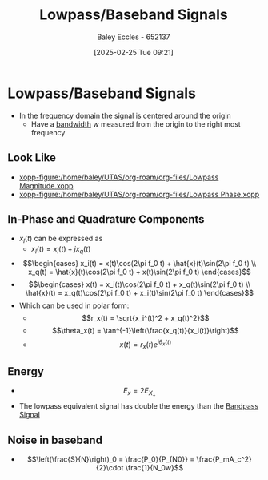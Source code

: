 :PROPERTIES:
:ID:       f677e2ac-10a8-4754-82f9-57f93fb56789
:END:
#+title: Lowpass/Baseband Signals
#+date: [2025-02-25 Tue 09:21]
#+AUTHOR: Baley Eccles - 652137
#+STARTUP: latexpreview

* Lowpass/Baseband Signals
 - In the frequency domain the signal is centered around the origin
   - Have a [[id:a647872e-240f-4ef0-8304-b713e15505ea][bandwidth]] $w$ measured from the origin to the right most frequency
** Look Like
 - [[xopp-figure:/home/baley/UTAS/org-roam/org-files/Lowpass Magnitude.xopp]]
 - [[xopp-figure:/home/baley/UTAS/org-roam/org-files/Lowpass Phase.xopp]]
     
** In-Phase and Quadrature Components
 - $x_l(t)$ can be expressed as
   - $x_l(t) = x_i(t) + jx_q(t)$
 - \[\begin{cases}
   x_i(t) = x(t)\cos(2\pi f_0 t) + \hat{x}(t)\sin(2\pi f_0 t) \\
   x_q(t) = \hat{x}(t)\cos(2\pi f_0 t) + x(t)\sin(2\pi f_0 t)
   \end{cases}\]
 - \[\begin{cases}
   x(t) = x_i(t)\cos(2\pi f_0 t) + x_q(t)\sin(2\pi f_0 t) \\
   \hat{x}(t) = x_q(t)\cos(2\pi f_0 t) + x_i(t)\sin(2\pi f_0 t)
   \end{cases}\]
 - Which can be used in polar form:
   - \[r_x(t) = \sqrt{x_i^(t)^2 + x_q(t)^2}\]
   - \[\theta_x(t) = \tan^{-1}\left(\frac{x_q(t)}{x_i(t)}\right)\]
   - \[x(t) = r_x(t)e^{j\theta_x(t)}\]
** Energy
 - \[E_x = 2E_{X_+}\]
 - The lowpass equivalent signal has double the energy than the [[id:43a759ee-3cad-411c-a23f-4db60e9342e1][Bandpass Signal]]
** Noise in baseband
 - \[\left(\frac{S}{N}\right)_0 = \frac{P_0}{P_{N0}} = \frac{P_mA_c^2}{2}\cdot \frac{1}{N_0w}\]
